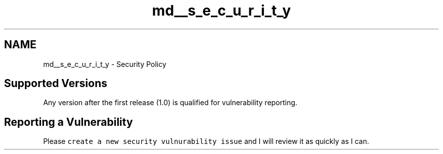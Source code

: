 .TH "md__s_e_c_u_r_i_t_y" 3 "Mon May 29 2023" "Version 2.1.1" "libsir" \" -*- nroff -*-
.ad l
.nh
.SH NAME
md__s_e_c_u_r_i_t_y \- Security Policy 
.PP

.SH "Supported Versions"
.PP
.PP
Any version after the first release (1\&.0) is qualified for vulnerability reporting\&.
.PP
.SH "Reporting a Vulnerability"
.PP
.PP
Please \fCcreate a new security vulnurability issue\fP and I will review it as quickly as I can\&. 

